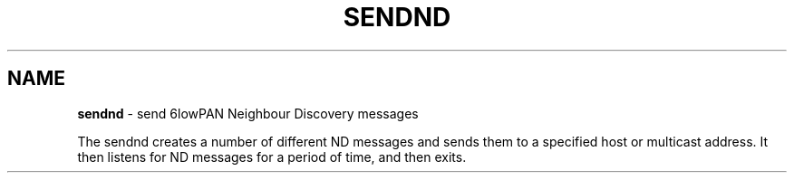 .\" generated with Ronn/v0.7.3
.\" http://github.com/rtomayko/ronn/tree/0.7.3
.
.TH "SENDND" "8" "September 2016" "" ""
.
.SH "NAME"
\fBsendnd\fR \- send 6lowPAN Neighbour Discovery messages
.
.P
The sendnd creates a number of different ND messages and sends them to a specified host or multicast address\. It then listens for ND messages for a period of time, and then exits\.
